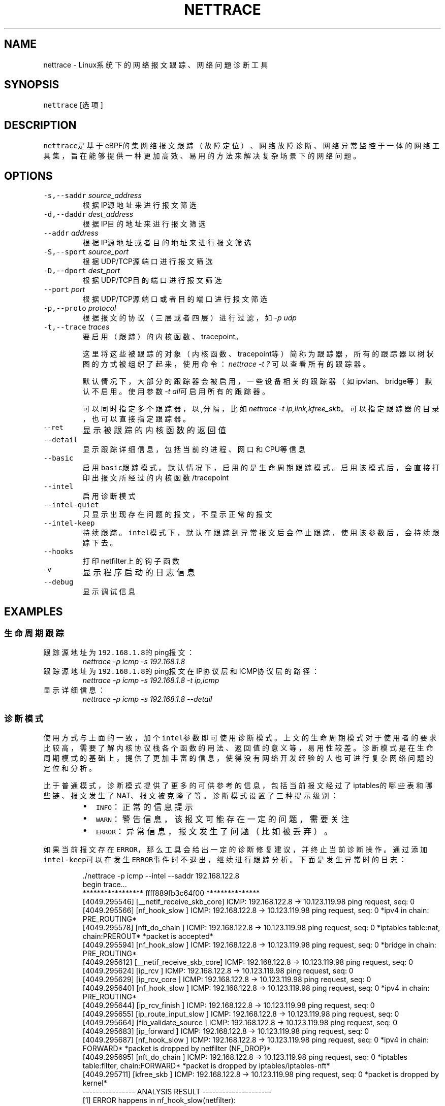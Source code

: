 .TH NETTRACE 8 "20 JULY 2022" Linux "User Manuals"
.SH NAME
.PP
nettrace \- Linux系统下的网络报文跟踪、网络问题诊断工具
.SH SYNOPSIS
.PP
\fB\fCnettrace\fR [选项]
.SH DESCRIPTION
.PP
\fB\fCnettrace\fR是基于eBPF的集网络报文跟踪（故障定位）、网络故障诊断、网络异常监控于一体的网
络工具集，旨在能够提供一种更加高效、易用的方法来解决复杂场景下的网络问题。
.SH OPTIONS
.TP
\fB\fC\-s,\-\-saddr\fR \fIsource_address\fP
根据IP源地址来进行报文筛选
.TP
\fB\fC\-d,\-\-daddr\fR \fIdest_address\fP
根据IP目的地址来进行报文筛选
.TP
\fB\fC\-\-addr\fR \fIaddress\fP
根据IP源地址或者目的地址来进行报文筛选
.TP
\fB\fC\-S,\-\-sport\fR \fIsource_port\fP
根据UDP/TCP源端口进行报文筛选
.TP
\fB\fC\-D,\-\-dport\fR \fIdest_port\fP
根据UDP/TCP目的端口进行报文筛选
.TP
\fB\fC\-\-port\fR \fIport\fP
根据UDP/TCP源端口或者目的端口进行报文筛选
.TP
\fB\fC\-p,\-\-proto\fR \fIprotocol\fP
根据报文的协议（三层或者四层）进行过滤，如\fI\-p udp\fP
.TP
\fB\fC\-t,\-\-trace\fR \fItraces\fP
要启用（跟踪）的内核函数、tracepoint。
.IP
这里将这些被跟踪的对象（内核函数、tracepoint等）简称为跟踪器，
所有的跟踪器以树状图的方式被组织了起来，使用命令：
\fInettrace \-t ?\fP
可以查看所有的跟踪器。
.IP
默认情况下，大部分的跟踪器会被启用，一些设备相关的跟踪器（如ipvlan、bridge等）默认
不启用。使用参数\fI\-t all\fP可启用所有的跟踪器。
.IP
可以同时指定多个跟踪器，以\fI,\fP分隔，比如\fInettrace \-t ip,link,kfree_skb\fP。
可以指定跟踪器的目录，也可以直接指定跟踪器。
.TP
\fB\fC\-\-ret\fR
显示被跟踪的内核函数的返回值
.TP
\fB\fC\-\-detail\fR
显示跟踪详细信息，包括当前的进程、网口和CPU等信息
.TP
\fB\fC\-\-basic\fR
启用\fB\fCbasic\fR跟踪模式。默认情况下，启用的是生命周期跟踪模式。启用该模式后，会直接打印
出报文所经过的内核函数/tracepoint
.TP
\fB\fC\-\-intel\fR
启用诊断模式
.TP
\fB\fC\-\-intel\-quiet\fR
只显示出现存在问题的报文，不显示正常的报文
.TP
\fB\fC\-\-intel\-keep\fR
持续跟踪。\fB\fCintel\fR模式下，默认在跟踪到异常报文后会停止跟踪，使用该参数后，会持续跟踪下去。
.TP
\fB\fC\-\-hooks\fR
打印netfilter上的钩子函数
.TP
\fB\fC\-v\fR
显示程序启动的日志信息
.TP
\fB\fC\-\-debug\fR
显示调试信息
.SH EXAMPLES
.SS 生命周期跟踪
.TP
跟踪源地址为\fB\fC192.168.1.8\fR的ping报文：
\fInettrace \-p icmp \-s 192.168.1.8\fP
.TP
跟踪源地址为\fB\fC192.168.1.8\fR的ping报文在IP协议层和ICMP协议层的路径：
\fInettrace \-p icmp \-s 192.168.1.8 \-t ip,icmp\fP
.TP
显示详细信息：
\fInettrace \-p icmp \-s 192.168.1.8 \-\-detail\fP
.SS 诊断模式
.PP
使用方式与上面的一致，加个\fB\fCintel\fR参数即可使用诊断模式。上文的生命周期模式对于使用者的
要求比较高，需要了解内核协议栈各个函数的用法、返回值的意义等，易用性较差。诊断模式是在
生命周期模式的基础上，提供了更加丰富的信息，使得没有网络开发经验的人也可进行复杂
网络问题的定位和分析。
.PP
比于普通模式，诊断模式提供了更多的可供参考的信息，包括当前报文经过了iptables的哪些表和
哪些链、报文发生了NAT、报文被克隆了等。诊断模式设置了三种提示级别：
.RS
.IP \(bu 2
\fB\fCINFO\fR：正常的信息提示
.IP \(bu 2
\fB\fCWARN\fR：警告信息，该报文可能存在一定的问题，需要关注
.IP \(bu 2
\fB\fCERROR\fR：异常信息，报文发生了问题（比如被丢弃）。
.RE
.PP
如果当前报文存在\fB\fCERROR\fR，那么工具会给出一定的诊断修复建议，并终止当前诊断操作。通过添
加\fB\fCintel\-keep\fR可以在发生\fB\fCERROR\fR事件时不退出，继续进行跟踪分析。下面是发生异常时的日志：
.PP
.RS
.nf
\&./nettrace \-p icmp \-\-intel \-\-saddr 192.168.122.8
begin trace...
***************** ffff889fb3c64f00 ***************
[4049.295546] [__netif_receive_skb_core] ICMP: 192.168.122.8 \-> 10.123.119.98 ping request, seq: 0
[4049.295566] [nf_hook_slow        ] ICMP: 192.168.122.8 \-> 10.123.119.98 ping request, seq: 0 *ipv4 in chain: PRE_ROUTING*
[4049.295578] [nft_do_chain        ] ICMP: 192.168.122.8 \-> 10.123.119.98 ping request, seq: 0 *iptables table:nat, chain:PREROUT* *packet is accepted*
[4049.295594] [nf_hook_slow        ] ICMP: 192.168.122.8 \-> 10.123.119.98 ping request, seq: 0 *bridge in chain: PRE_ROUTING*
[4049.295612] [__netif_receive_skb_core] ICMP: 192.168.122.8 \-> 10.123.119.98 ping request, seq: 0
[4049.295624] [ip_rcv              ] ICMP: 192.168.122.8 \-> 10.123.119.98 ping request, seq: 0
[4049.295629] [ip_rcv_core         ] ICMP: 192.168.122.8 \-> 10.123.119.98 ping request, seq: 0
[4049.295640] [nf_hook_slow        ] ICMP: 192.168.122.8 \-> 10.123.119.98 ping request, seq: 0 *ipv4 in chain: PRE_ROUTING*
[4049.295644] [ip_rcv_finish       ] ICMP: 192.168.122.8 \-> 10.123.119.98 ping request, seq: 0
[4049.295655] [ip_route_input_slow ] ICMP: 192.168.122.8 \-> 10.123.119.98 ping request, seq: 0
[4049.295664] [fib_validate_source ] ICMP: 192.168.122.8 \-> 10.123.119.98 ping request, seq: 0
[4049.295683] [ip_forward          ] ICMP: 192.168.122.8 \-> 10.123.119.98 ping request, seq: 0
[4049.295687] [nf_hook_slow        ] ICMP: 192.168.122.8 \-> 10.123.119.98 ping request, seq: 0 *ipv4 in chain: FORWARD* *packet is dropped by netfilter (NF_DROP)*
[4049.295695] [nft_do_chain        ] ICMP: 192.168.122.8 \-> 10.123.119.98 ping request, seq: 0 *iptables table:filter, chain:FORWARD* *packet is dropped by iptables/iptables\-nft*
[4049.295711] [kfree_skb           ] ICMP: 192.168.122.8 \-> 10.123.119.98 ping request, seq: 0 *packet is dropped by kernel*
\-\-\-\-\-\-\-\-\-\-\-\-\-\-\-\- ANALYSIS RESULT \-\-\-\-\-\-\-\-\-\-\-\-\-\-\-\-\-\-\-\-\-
[1] ERROR happens in nf_hook_slow(netfilter):
        packet is dropped by netfilter (NF_DROP)
    fix advice:
        check your netfilter rule

[2] ERROR happens in nft_do_chain(netfilter):
        packet is dropped by iptables/iptables\-nft
    fix advice:
        check your iptables rule

[3] ERROR happens in kfree_skb(life):
        packet is dropped by kernel
    location:
        nf_hook_slow+0x96
    drop reason:
        NETFILTER_DROP

analysis finished!

end trace...
.fi
.RE
.PP
从这里的日志可以看出，在报文经过iptables的filter表的forward链的时候，发生了丢包。在
诊断结果里，会列出所有的异常事件，一个报文跟踪可能会命中多条诊断结果。这里的诊断建议是让
用户检查iptables中的规则是否存在问题。
.PP
其中，\fB\fCkfree_skb\fR这个跟踪点是对\fB\fCdrop reason\fR内核特性（详见droptrace中的介绍）做了
适配的，可以理解为将droptrace的功能集成到了这里的诊断结果中，这里可以看出其给出的丢包
原因是\fB\fCNETFILTER_DROP\fR。因此，可以通过一下命令来监控内核中所有的丢包事件以及丢包原因：
.PP
\fInettrace \-t kfree_skb \-\-intel \-\-intel\-keep\fP
.SS netfilter支持
.PP
网络防火墙是网络故障、网络不同发生的重灾区，因此\fB\fCnetfilter\fR工具对\fB\fCnetfilter\fR提供了
完美适配，包括老版本的\fB\fCiptables\-legacy\fR和新版本的\fB\fCiptables\-nft\fR。诊断模式下，
\fB\fCnettrace\fR能够跟踪报文所经过的\fB\fCiptables\fR表和\fB\fCiptables\fR链，并在发生由于iptables
导致的丢包时给出一定的提示，上面的示例充分展现出了这部分。出了对iptables的支持，
\fB\fCnettrace\fR对整个netfilter大模块也提供了支持，能够显示在经过每个HOOK点时对应的协议族
和链的名称。除此之外，为了应对一些注册到netfilter中的第三方内核模块导致的丢包问题，
\fB\fCnettrace\fR还可以通过添加参数\fB\fChooks\fR来打印出当前\fB\fCHOOK\fR上所有的的钩子函数，从而深入
分析问题：
.PP
.RS
.nf
\&./nettrace \-p icmp \-\-intel \-\-saddr 192.168.122.8 \-\-hooks
begin trace...
***************** ffff889faa054500 ***************
[5810.702473] [__netif_receive_skb_core] ICMP: 192.168.122.8 \-> 10.123.119.98 ping request, seq: 943
[5810.702491] [nf_hook_slow        ] ICMP: 192.168.122.8 \-> 10.123.119.98 ping request, seq: 943 *ipv4 in chain: PRE_ROUTING*
[5810.702504] [nft_do_chain        ] ICMP: 192.168.122.8 \-> 10.123.119.98 ping request, seq: 943 *iptables table:nat, chain:PREROUT* *packet is accepted*
[5810.702519] [nf_hook_slow        ] ICMP: 192.168.122.8 \-> 10.123.119.98 ping request, seq: 943 *bridge in chain: PRE_ROUTING*
[5810.702527] [__netif_receive_skb_core] ICMP: 192.168.122.8 \-> 10.123.119.98 ping request, seq: 943
[5810.702535] [ip_rcv              ] ICMP: 192.168.122.8 \-> 10.123.119.98 ping request, seq: 943
[5810.702540] [ip_rcv_core         ] ICMP: 192.168.122.8 \-> 10.123.119.98 ping request, seq: 943
[5810.702546] [nf_hook_slow        ] ICMP: 192.168.122.8 \-> 10.123.119.98 ping request, seq: 943 *ipv4 in chain: PRE_ROUTING*
[5810.702551] [ip_rcv_finish       ] ICMP: 192.168.122.8 \-> 10.123.119.98 ping request, seq: 943
[5810.702556] [ip_route_input_slow ] ICMP: 192.168.122.8 \-> 10.123.119.98 ping request, seq: 943
[5810.702565] [fib_validate_source ] ICMP: 192.168.122.8 \-> 10.123.119.98 ping request, seq: 943
[5810.702579] [ip_forward          ] ICMP: 192.168.122.8 \-> 10.123.119.98 ping request, seq: 943
[5810.702583] [nf_hook_slow        ] ICMP: 192.168.122.8 \-> 10.123.119.98 ping request, seq: 943 *ipv4 in chain: FORWARD* *packet is dropped by netfilter (NF_DROP)*
[5810.702586] [nft_do_chain        ] ICMP: 192.168.122.8 \-> 10.123.119.98 ping request, seq: 943 *iptables table:filter, chain:FORWARD* *packet is dropped by iptables/iptables\-nft*
[5810.702599] [kfree_skb           ] ICMP: 192.168.122.8 \-> 10.123.119.98 ping request, seq: 943 *packet is dropped by kernel*
\-\-\-\-\-\-\-\-\-\-\-\-\-\-\-\- ANALYSIS RESULT \-\-\-\-\-\-\-\-\-\-\-\-\-\-\-\-\-\-\-\-\-
[1] ERROR happens in nf_hook_slow(netfilter):
        packet is dropped by netfilter (NF_DROP)

    following hook functions are blamed:
        nft_do_chain_ipv4

    fix advice:
        check your netfilter rule

[2] ERROR happens in nft_do_chain(netfilter):
        packet is dropped by iptables/iptables\-nft
    fix advice:
        check your iptables rule

[3] ERROR happens in kfree_skb(life):
        packet is dropped by kernel
    location:
        nf_hook_slow+0x96
    drop reason:
        NETFILTER_DROP

analysis finished!

end trace...
.fi
.RE
.PP
可以看出，上面\fB\fCfollowing hook functions are blamed\fR中列出了导致当前\fB\fCnetfilter\fR
丢包的所有的钩子函数，这里只有\fB\fCiptables\fR一个钩子函数。
.SH REQUIREMENTS
.PP
内核需要支持CONFIG\fIBPF, CONFIG\fPKPROBE功能
.SH OS
.PP
Linux
.SH AUTHOR
.PP
Menglong Dong
.SH SEE ALSO
.PP
.BR nettrace-legacy (8), 
.BR droptrace (8)
